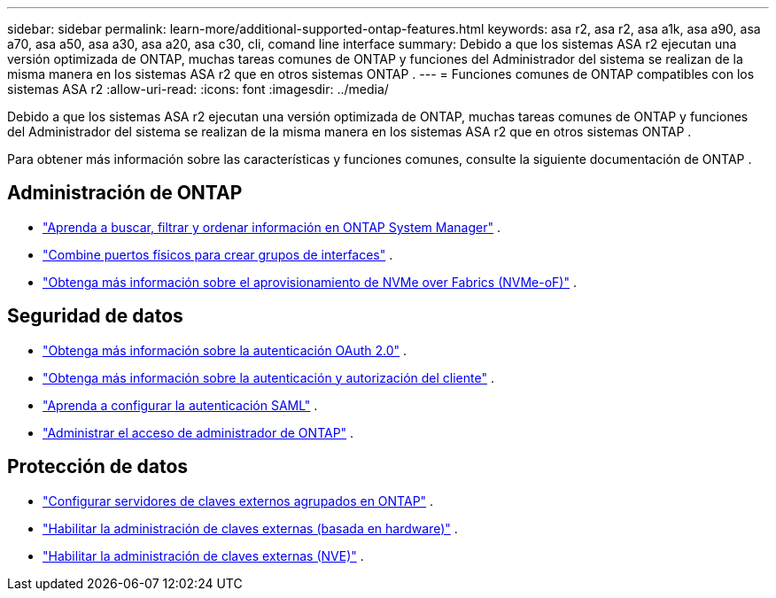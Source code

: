 ---
sidebar: sidebar 
permalink: learn-more/additional-supported-ontap-features.html 
keywords: asa r2, asa r2, asa a1k, asa a90, asa a70, asa a50, asa a30, asa a20, asa c30, cli, comand line interface 
summary: Debido a que los sistemas ASA r2 ejecutan una versión optimizada de ONTAP, muchas tareas comunes de ONTAP y funciones del Administrador del sistema se realizan de la misma manera en los sistemas ASA r2 que en otros sistemas ONTAP . 
---
= Funciones comunes de ONTAP compatibles con los sistemas ASA r2
:allow-uri-read: 
:icons: font
:imagesdir: ../media/


[role="lead"]
Debido a que los sistemas ASA r2 ejecutan una versión optimizada de ONTAP, muchas tareas comunes de ONTAP y funciones del Administrador del sistema se realizan de la misma manera en los sistemas ASA r2 que en otros sistemas ONTAP .

Para obtener más información sobre las características y funciones comunes, consulte la siguiente documentación de ONTAP .



== Administración de ONTAP

* link:https://docs.netapp.com/us-en/ontap/task_admin_search_filter_sort.html["Aprenda a buscar, filtrar y ordenar información en ONTAP System Manager"^] .
* link:https://docs.netapp.com/us-en/ontap/networking/combine_physical_ports_to_create_interface_groups.html["Combine puertos físicos para crear grupos de interfaces"^] .
* link:https://docs.netapp.com/us-en/ontap/concept_nvme_provision_overview.html["Obtenga más información sobre el aprovisionamiento de NVMe over Fabrics (NVMe-oF)"^] .




== Seguridad de datos

* link:https://docs.netapp.com/us-en/ontap/authentication/overview-oauth2.html["Obtenga más información sobre la autenticación OAuth 2.0"^] .
* link:https://docs.netapp.com/us-en/ontap/concepts/client-access-storage-concept.html["Obtenga más información sobre la autenticación y autorización del cliente"^] .
* link:https://docs.netapp.com/us-en/ontap/system-admin/configure-saml-authentication-task.html["Aprenda a configurar la autenticación SAML"^] .
* link:https://docs.netapp.com/us-en/ontap/task_security_administrator_access.html["Administrar el acceso de administrador de ONTAP"^] .




== Protección de datos

* link:https://docs.netapp.com/us-en/ontap/encryption-at-rest/configure-cluster-key-server-task.html["Configurar servidores de claves externos agrupados en ONTAP"^] .
* link:https://docs.netapp.com/us-en/ontap/encryption-at-rest/enable-external-key-management-96-later-hw-task.html["Habilitar la administración de claves externas (basada en hardware)"^] .
* link:https://docs.netapp.com/us-en/ontap/encryption-at-rest/enable-external-key-management-96-later-nve-task.html["Habilitar la administración de claves externas (NVE)"^] .

